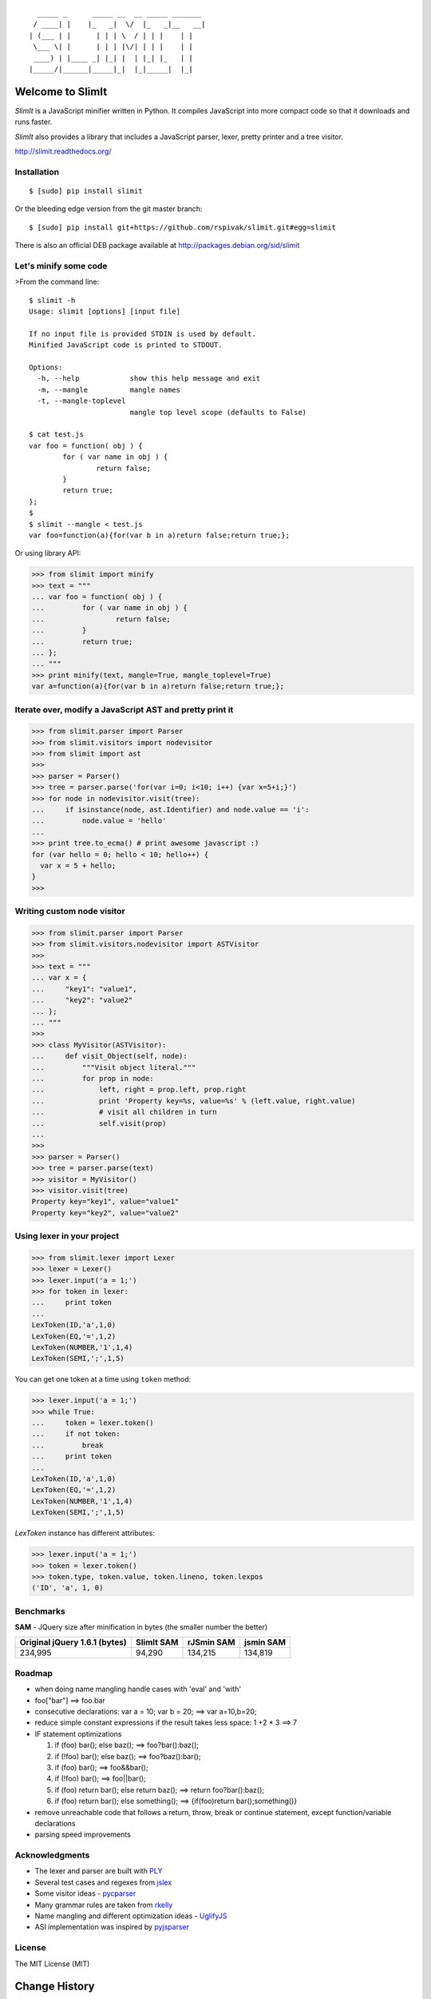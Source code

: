 ::

      _____ _      _____ __  __ _____ _______
     / ____| |    |_   _|  \/  |_   _|__   __|
    | (___ | |      | | | \  / | | |    | |
     \___ \| |      | | | |\/| | | |    | |
     ____) | |____ _| |_| |  | |_| |_   | |
    |_____/|______|_____|_|  |_|_____|  |_|


Welcome to SlimIt
==================================

`SlimIt` is a JavaScript minifier written in Python.
It compiles JavaScript into more compact code so that it downloads
and runs faster.

`SlimIt` also provides a library that includes a JavaScript parser,
lexer, pretty printer and a tree visitor.

`http://slimit.readthedocs.org/ <http://slimit.readthedocs.org/>`_

Installation
------------

::

    $ [sudo] pip install slimit

Or the bleeding edge version from the git master branch:

::

    $ [sudo] pip install git+https://github.com/rspivak/slimit.git#egg=slimit


There is also an official DEB package available at
`http://packages.debian.org/sid/slimit <http://packages.debian.org/sid/slimit>`_


Let's minify some code
----------------------

>From the command line:

::

    $ slimit -h
    Usage: slimit [options] [input file]

    If no input file is provided STDIN is used by default.
    Minified JavaScript code is printed to STDOUT.

    Options:
      -h, --help            show this help message and exit
      -m, --mangle          mangle names
      -t, --mangle-toplevel
                            mangle top level scope (defaults to False)

    $ cat test.js
    var foo = function( obj ) {
            for ( var name in obj ) {
                    return false;
            }
            return true;
    };
    $
    $ slimit --mangle < test.js
    var foo=function(a){for(var b in a)return false;return true;};

Or using library API:

>>> from slimit import minify
>>> text = """
... var foo = function( obj ) {
...         for ( var name in obj ) {
...                 return false;
...         }
...         return true;
... };
... """
>>> print minify(text, mangle=True, mangle_toplevel=True)
var a=function(a){for(var b in a)return false;return true;};


Iterate over, modify a JavaScript AST and pretty print it
---------------------------------------------------------

>>> from slimit.parser import Parser
>>> from slimit.visitors import nodevisitor
>>> from slimit import ast
>>>
>>> parser = Parser()
>>> tree = parser.parse('for(var i=0; i<10; i++) {var x=5+i;}')
>>> for node in nodevisitor.visit(tree):
...     if isinstance(node, ast.Identifier) and node.value == 'i':
...         node.value = 'hello'
...
>>> print tree.to_ecma() # print awesome javascript :)
for (var hello = 0; hello < 10; hello++) {
  var x = 5 + hello;
}
>>>

Writing custom node visitor
---------------------------

>>> from slimit.parser import Parser
>>> from slimit.visitors.nodevisitor import ASTVisitor
>>>
>>> text = """
... var x = {
...     "key1": "value1",
...     "key2": "value2"
... };
... """
>>>
>>> class MyVisitor(ASTVisitor):
...     def visit_Object(self, node):
...         """Visit object literal."""
...         for prop in node:
...             left, right = prop.left, prop.right
...             print 'Property key=%s, value=%s' % (left.value, right.value)
...             # visit all children in turn
...             self.visit(prop)
...
>>>
>>> parser = Parser()
>>> tree = parser.parse(text)
>>> visitor = MyVisitor()
>>> visitor.visit(tree)
Property key="key1", value="value1"
Property key="key2", value="value2"

Using lexer in your project
---------------------------

>>> from slimit.lexer import Lexer
>>> lexer = Lexer()
>>> lexer.input('a = 1;')
>>> for token in lexer:
...     print token
...
LexToken(ID,'a',1,0)
LexToken(EQ,'=',1,2)
LexToken(NUMBER,'1',1,4)
LexToken(SEMI,';',1,5)

You can get one token at a time using ``token`` method:

>>> lexer.input('a = 1;')
>>> while True:
...     token = lexer.token()
...     if not token:
...         break
...     print token
...
LexToken(ID,'a',1,0)
LexToken(EQ,'=',1,2)
LexToken(NUMBER,'1',1,4)
LexToken(SEMI,';',1,5)

`LexToken` instance has different attributes:

>>> lexer.input('a = 1;')
>>> token = lexer.token()
>>> token.type, token.value, token.lineno, token.lexpos
('ID', 'a', 1, 0)

Benchmarks
----------

**SAM** - JQuery size after minification in bytes (the smaller number the better)

+-------------------------------+------------+------------+------------+
| Original jQuery 1.6.1 (bytes) | SlimIt SAM | rJSmin SAM | jsmin SAM  |
+===============================+============+============+============+
| 234,995                       | 94,290     | 134,215    | 134,819    |
+-------------------------------+------------+------------+------------+

Roadmap
-------
- when doing name mangling handle cases with 'eval' and 'with'
- foo["bar"] ==> foo.bar
- consecutive declarations: var a = 10; var b = 20; ==> var a=10,b=20;
- reduce simple constant expressions if the result takes less space:
  1 +2 * 3 ==> 7
- IF statement optimizations

  1. if (foo) bar(); else baz(); ==> foo?bar():baz();
  2. if (!foo) bar(); else baz(); ==> foo?baz():bar();
  3. if (foo) bar(); ==> foo&&bar();
  4. if (!foo) bar(); ==> foo||bar();
  5. if (foo) return bar(); else return baz(); ==> return foo?bar():baz();
  6. if (foo) return bar(); else something(); ==> {if(foo)return bar();something()}

- remove unreachable code that follows a return, throw, break or
  continue statement, except function/variable declarations
- parsing speed improvements

Acknowledgments
---------------
- The lexer and parser are built with `PLY <http://www.dabeaz.com/ply/>`_
- Several test cases and regexes from `jslex <https://bitbucket.org/ned/jslex>`_
- Some visitor ideas - `pycparser <http://code.google.com/p/pycparser/>`_
- Many grammar rules are taken from `rkelly <https://github.com/tenderlove/rkelly>`_
- Name mangling and different optimization ideas - `UglifyJS <https://github.com/mishoo/UglifyJS>`_
- ASI implementation was inspired by `pyjsparser <http://bitbucket.org/mvantellingen/pyjsparser>`_

License
-------
The MIT License (MIT)

Change History
==============
0.7.4 (2012-06-5)
------------------
- Bug fix: https://github.com/rspivak/slimit/issues/34
  'class' is reserved keyword now

0.7.3 (2012-05-21)
------------------
- Bug fix (unary op in FOR init): https://github.com/rspivak/slimit/pull/33

0.7.2 (2012-05-17)
------------------
- Added support for get/set properties:
  https://github.com/rspivak/slimit/issues/32

0.7.1 (2012-05-10)
------------------
- Function call support in FOR init section:
  https://github.com/rspivak/slimit/pull/31

0.7 (2012-04-16)
----------------
- Multiline string support: https://github.com/rspivak/slimit/issues/24

0.6.2 (2012-04-07)
------------------
- Bug fix: https://github.com/rspivak/slimit/issues/29
- Bug fix: https://github.com/rspivak/slimit/issues/28

0.6.1 (2012-03-15)
------------------
- Added command-line option *-t/--mangle-toplevel* to turn on
  global scope name mangling. As of this version it's off by
  default: https://github.com/rspivak/slimit/issues/27
- Removed dependency on a 'distribute' package
- Bug fix: https://github.com/rspivak/slimit/issues/26
- Bug fix: https://github.com/rspivak/slimit/issues/25

0.6 (2012-02-04)
----------------
- Added optimization: foo["bar"] ==> foo.bar
- Added base class for custom AST node visitors
- Documentation updates
- Bug fix: https://github.com/rspivak/slimit/issues/22
- Bug fix: https://github.com/rspivak/slimit/issues/21

0.5.5 (2011-10-05)
------------------
- Bugfix: https://github.com/rspivak/slimit/issues/7

0.5.4 (2011-10-01)
------------------
- Bugfix: https://github.com/rspivak/slimit/issues/6
  Division with "this" fails

0.5.3 (2011-06-29)
------------------
- Bugfix: https://github.com/rspivak/slimit/issues/5

0.5.2 (2011-06-14)
------------------
- Bugfix: https://github.com/rspivak/slimit/issues/4
- Bugfix: https://github.com/rspivak/slimit/issues/3

0.5.1 (2011-06-06)
------------------
- Bugfix: https://github.com/rspivak/slimit/issues/2

0.5 (2011-06-06)
----------------
- Added name mangling

0.4 (2011-05-12)
----------------
- Minify more by removing block braces { }
- More tests

0.3.2 (2011-05-09)
------------------
- More hacks to use pre-generated lex and yacc tables when called from
  the command line

0.3.1 (2011-05-09)
------------------
- Use pre-generated lex and yacc tables when called from the command line

0.3 (2011-05-09)
----------------
- Added minifier

0.2 (2011-05-07)
----------------
- Added a JavaScript parser
- Added pretty printer
- Added node visitor

0.1 (2011-05-02)
----------------
- Initial public version. It contains only a JavaScript lexer


